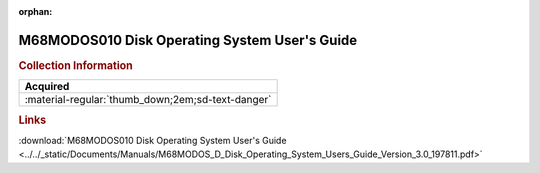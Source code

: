 :orphan:

.. _M68MODOS(D):

M68MODOS010 Disk Operating System User's Guide
==============================================

.. image:: ../../images/Manuals/M68MODOS(D).png
   :width: 400
   :align: center

.. rubric:: Collection Information

.. csv-table:: 
   :header: "Acquired"
   :widths: auto

   :material-regular:`thumb_down;2em;sd-text-danger`

.. rubric:: Links

:download:`M68MODOS010 Disk Operating System User's Guide <../../_static/Documents/Manuals/M68MODOS_D_Disk_Operating_System_Users_Guide_Version_3.0_197811.pdf>`